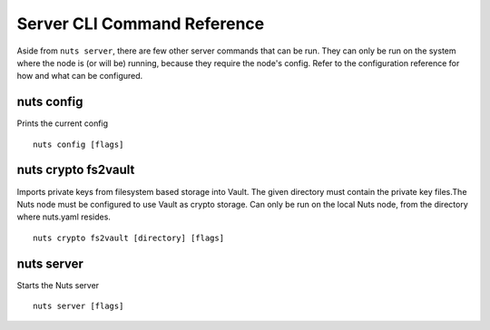 .. _nuts-cli-reference:

Server CLI Command Reference
############################

Aside from ``nuts server``, there are few other server commands that can be run. They can only be run on the system where the node is (or will be) running, because they require the node's config.
Refer to the configuration reference for how and what can be configured.


nuts config
^^^^^^^^^^^

Prints the current config

::

  nuts config [flags]


nuts crypto fs2vault
^^^^^^^^^^^^^^^^^^^^

Imports private keys from filesystem based storage into Vault. The given directory must contain the private key files.The Nuts node must be configured to use Vault as crypto storage. Can only be run on the local Nuts node, from the directory where nuts.yaml resides.

::

  nuts crypto fs2vault [directory] [flags]


nuts server
^^^^^^^^^^^

Starts the Nuts server

::

  nuts server [flags]


